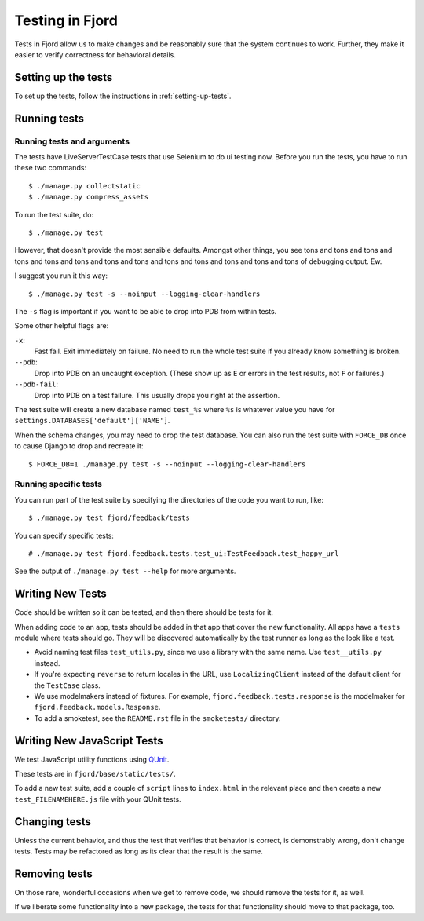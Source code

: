 .. _tests-chapter:

================
Testing in Fjord
================

Tests in Fjord allow us to make changes and be reasonably sure that
the system continues to work. Further, they make it easier to verify
correctness for behavioral details.


Setting up the tests
====================

To set up the tests, follow the instructions in
:ref:`setting-up-tests`.


Running tests
=============

Running tests and arguments
---------------------------

The tests have LiveServerTestCase tests that use Selenium to do ui
testing now. Before you run the tests, you have to run these two
commands::

    $ ./manage.py collectstatic
    $ ./manage.py compress_assets


To run the test suite, do::

    $ ./manage.py test


However, that doesn't provide the most sensible defaults. Amongst
other things, you see tons and tons and tons and tons and tons and
tons and tons and tons and tons and tons and tons and tons and tons of
debugging output. Ew.

I suggest you run it this way::

    $ ./manage.py test -s --noinput --logging-clear-handlers


The ``-s`` flag is important if you want to be able to drop into PDB
from within tests.

Some other helpful flags are:

``-x``:
  Fast fail. Exit immediately on failure. No need to run the whole
  test suite if you already know something is broken.

``--pdb``:
  Drop into PDB on an uncaught exception. (These show up as ``E`` or
  errors in the test results, not ``F`` or failures.)

``--pdb-fail``:
  Drop into PDB on a test failure. This usually drops you right at the
  assertion.


The test suite will create a new database named ``test_%s`` where
``%s`` is whatever value you have for
``settings.DATABASES['default']['NAME']``.

When the schema changes, you may need to drop the test database. You
can also run the test suite with ``FORCE_DB`` once to cause Django to
drop and recreate it::

    $ FORCE_DB=1 ./manage.py test -s --noinput --logging-clear-handlers


Running specific tests
----------------------

You can run part of the test suite by specifying the directories of the
code you want to run, like::

    $ ./manage.py test fjord/feedback/tests

You can specify specific tests::

    # ./manage.py test fjord.feedback.tests.test_ui:TestFeedback.test_happy_url

See the output of ``./manage.py test --help`` for more arguments.


Writing New Tests
=================

Code should be written so it can be tested, and then there should be
tests for it.

When adding code to an app, tests should be added in that app that
cover the new functionality. All apps have a ``tests`` module where
tests should go. They will be discovered automatically by the test
runner as long as the look like a test.

* Avoid naming test files ``test_utils.py``, since we use a library
  with the same name. Use ``test__utils.py`` instead.

* If you're expecting ``reverse`` to return locales in the URL, use
  ``LocalizingClient`` instead of the default client for the
  ``TestCase`` class.

* We use modelmakers instead of fixtures. For example,
  ``fjord.feedback.tests.response`` is the modelmaker for
  ``fjord.feedback.models.Response``.

* To add a smoketest, see the ``README.rst`` file in the ``smoketests/``
  directory.


Writing New JavaScript Tests
============================

We test JavaScript utility functions using `QUnit <http://qunitjs.com/>`_.

These tests are in ``fjord/base/static/tests/``.

To add a new test suite, add a couple of ``script`` lines to ``index.html`` in
the relevant place and then create a new ``test_FILENAMEHERE.js`` file
with your QUnit tests.


Changing tests
==============

Unless the current behavior, and thus the test that verifies that
behavior is correct, is demonstrably wrong, don't change tests. Tests
may be refactored as long as its clear that the result is the same.


Removing tests
==============

On those rare, wonderful occasions when we get to remove code, we
should remove the tests for it, as well.

If we liberate some functionality into a new package, the tests for
that functionality should move to that package, too.
